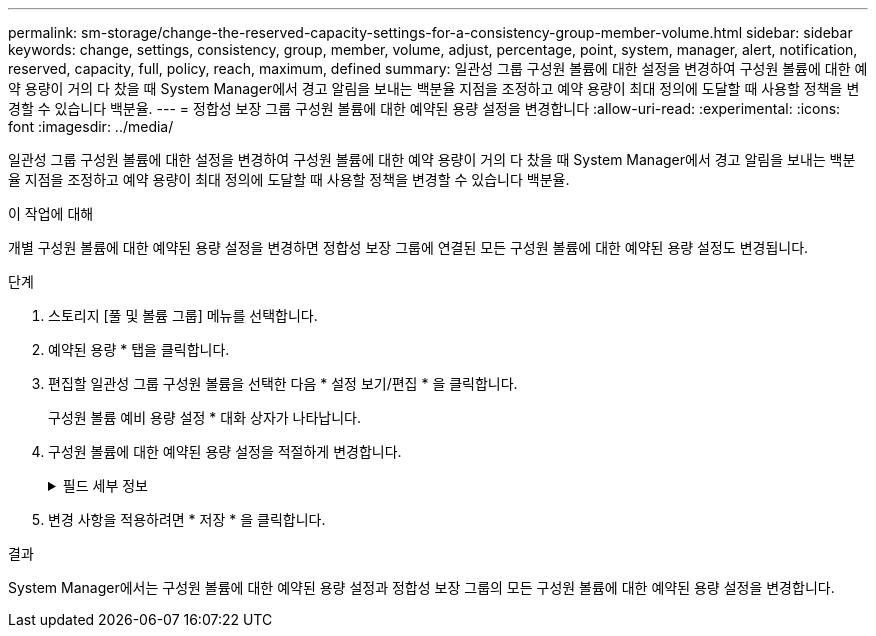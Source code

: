 ---
permalink: sm-storage/change-the-reserved-capacity-settings-for-a-consistency-group-member-volume.html 
sidebar: sidebar 
keywords: change, settings, consistency, group, member, volume, adjust, percentage, point, system, manager, alert, notification, reserved, capacity, full, policy, reach, maximum, defined 
summary: 일관성 그룹 구성원 볼륨에 대한 설정을 변경하여 구성원 볼륨에 대한 예약 용량이 거의 다 찼을 때 System Manager에서 경고 알림을 보내는 백분율 지점을 조정하고 예약 용량이 최대 정의에 도달할 때 사용할 정책을 변경할 수 있습니다 백분율. 
---
= 정합성 보장 그룹 구성원 볼륨에 대한 예약된 용량 설정을 변경합니다
:allow-uri-read: 
:experimental: 
:icons: font
:imagesdir: ../media/


[role="lead"]
일관성 그룹 구성원 볼륨에 대한 설정을 변경하여 구성원 볼륨에 대한 예약 용량이 거의 다 찼을 때 System Manager에서 경고 알림을 보내는 백분율 지점을 조정하고 예약 용량이 최대 정의에 도달할 때 사용할 정책을 변경할 수 있습니다 백분율.

.이 작업에 대해
개별 구성원 볼륨에 대한 예약된 용량 설정을 변경하면 정합성 보장 그룹에 연결된 모든 구성원 볼륨에 대한 예약된 용량 설정도 변경됩니다.

.단계
. 스토리지 [풀 및 볼륨 그룹] 메뉴를 선택합니다.
. 예약된 용량 * 탭을 클릭합니다.
. 편집할 일관성 그룹 구성원 볼륨을 선택한 다음 * 설정 보기/편집 * 을 클릭합니다.
+
구성원 볼륨 예비 용량 설정 * 대화 상자가 나타납니다.

. 구성원 볼륨에 대한 예약된 용량 설정을 적절하게 변경합니다.
+
.필드 세부 정보
[%collapsible]
====
[cols="1a,3a"]
|===
| 설정 | 설명 


 a| 
다음 경우에 알림:
 a| 
스피너 상자를 사용하여 멤버 볼륨에 대한 예약된 용량이 거의 가득 찰 때 System Manager에서 경고 알림을 보내는 백분율 지점을 조정합니다.

구성원 볼륨의 예약된 용량이 지정된 임계값을 초과하면 System Manager에서 경고를 보내 예약된 용량을 늘리거나 불필요한 개체를 삭제할 수 있습니다.


NOTE: 하나의 구성원 볼륨에 대한 경고 설정을 변경하면 동일한 정합성 보장 그룹에 속한 _ALL_구성원 볼륨에 대해 이 설정이 변경됩니다.



 a| 
전체 예약 용량에 대한 정책입니다
 a| 
다음 정책 중 하나를 선택할 수 있습니다.

** * 가장 오래된 스냅샷 이미지 제거 * -- System Manager는 정합성 보장 그룹에서 가장 오래된 스냅샷 이미지를 자동으로 제거합니다. 그러면 그룹 내에서 재사용하기 위해 구성원의 예약된 용량이 해제됩니다.
** * 기본 볼륨에 대한 쓰기 거부 * -- 예약된 용량이 최대 정의 비율에 도달하면 System Manager가 예약된 용량 액세스를 트리거한 기본 볼륨에 대한 모든 I/O 쓰기 요청을 거부합니다.


|===
====
. 변경 사항을 적용하려면 * 저장 * 을 클릭합니다.


.결과
System Manager에서는 구성원 볼륨에 대한 예약된 용량 설정과 정합성 보장 그룹의 모든 구성원 볼륨에 대한 예약된 용량 설정을 변경합니다.
